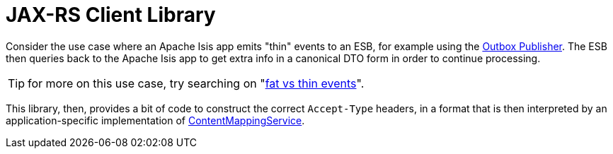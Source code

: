 = JAX-RS Client Library

:Notice: Licensed to the Apache Software Foundation (ASF) under one or more contributor license agreements. See the NOTICE file distributed with this work for additional information regarding copyright ownership. The ASF licenses this file to you under the Apache License, Version 2.0 (the "License"); you may not use this file except in compliance with the License. You may obtain a copy of the License at. http://www.apache.org/licenses/LICENSE-2.0 . Unless required by applicable law or agreed to in writing, software distributed under the License is distributed on an "AS IS" BASIS, WITHOUT WARRANTIES OR  CONDITIONS OF ANY KIND, either express or implied. See the License for the specific language governing permissions and limitations under the License.


Consider the use case where an Apache Isis app emits "thin" events to an ESB, for example using the xref:mappings:outbox-publisher:about.adoc[Outbox Publisher].
The ESB then queries back to the Apache Isis app to get extra info in a canonical DTO form in order to continue processing.

TIP: for more on this use case, try searching on "link:https://www.google.com/search?q=fat+vs+thin+events[fat vs thin events]".

This library, then, provides a bit of code to construct the correct `Accept-Type` headers, in a format that is then interpreted by an application-specific implementation of xref:refguide:applib:index/services/conmap/ContentMappingService.adoc[ContentMappingService].
